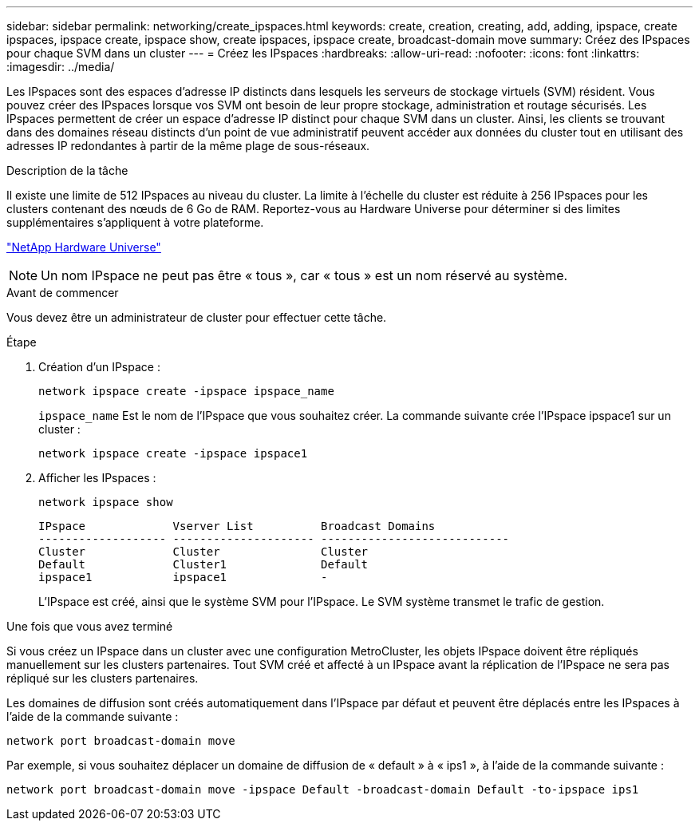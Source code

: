 ---
sidebar: sidebar 
permalink: networking/create_ipspaces.html 
keywords: create, creation, creating, add, adding, ipspace, create ipspaces, ipspace create, ipspace show, create ipspaces, ipspace create, broadcast-domain move 
summary: Créez des IPspaces pour chaque SVM dans un cluster 
---
= Créez les IPspaces
:hardbreaks:
:allow-uri-read: 
:nofooter: 
:icons: font
:linkattrs: 
:imagesdir: ../media/


[role="lead"]
Les IPspaces sont des espaces d'adresse IP distincts dans lesquels les serveurs de stockage virtuels (SVM) résident. Vous pouvez créer des IPspaces lorsque vos SVM ont besoin de leur propre stockage, administration et routage sécurisés. Les IPspaces permettent de créer un espace d'adresse IP distinct pour chaque SVM dans un cluster. Ainsi, les clients se trouvant dans des domaines réseau distincts d'un point de vue administratif peuvent accéder aux données du cluster tout en utilisant des adresses IP redondantes à partir de la même plage de sous-réseaux.

.Description de la tâche
Il existe une limite de 512 IPspaces au niveau du cluster. La limite à l'échelle du cluster est réduite à 256 IPspaces pour les clusters contenant des nœuds de 6 Go de RAM. Reportez-vous au Hardware Universe pour déterminer si des limites supplémentaires s'appliquent à votre plateforme.

https://hwu.netapp.com/["NetApp Hardware Universe"^]


NOTE: Un nom IPspace ne peut pas être « tous », car « tous » est un nom réservé au système.

.Avant de commencer
Vous devez être un administrateur de cluster pour effectuer cette tâche.

.Étape
. Création d'un IPspace :
+
....
network ipspace create -ipspace ipspace_name
....
+
`ipspace_name` Est le nom de l'IPspace que vous souhaitez créer. La commande suivante crée l'IPspace ipspace1 sur un cluster :

+
....
network ipspace create -ipspace ipspace1
....
. Afficher les IPspaces :
+
`network ipspace show`

+
....
IPspace             Vserver List          Broadcast Domains
------------------- --------------------- ----------------------------
Cluster             Cluster               Cluster
Default             Cluster1              Default
ipspace1            ipspace1              -
....
+
L'IPspace est créé, ainsi que le système SVM pour l'IPspace. Le SVM système transmet le trafic de gestion.



.Une fois que vous avez terminé
Si vous créez un IPspace dans un cluster avec une configuration MetroCluster, les objets IPspace doivent être répliqués manuellement sur les clusters partenaires. Tout SVM créé et affecté à un IPspace avant la réplication de l'IPspace ne sera pas répliqué sur les clusters partenaires.

Les domaines de diffusion sont créés automatiquement dans l'IPspace par défaut et peuvent être déplacés entre les IPspaces à l'aide de la commande suivante :

....
network port broadcast-domain move
....
Par exemple, si vous souhaitez déplacer un domaine de diffusion de « default » à « ips1 », à l'aide de la commande suivante :

....
network port broadcast-domain move -ipspace Default -broadcast-domain Default -to-ipspace ips1
....